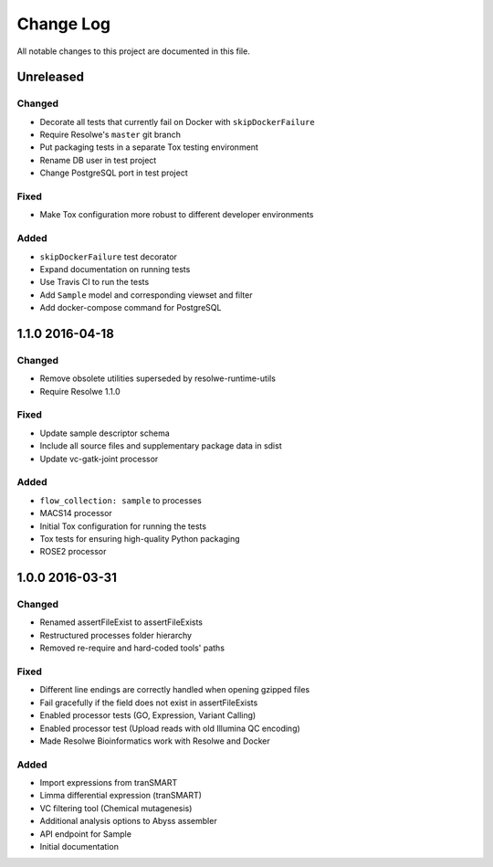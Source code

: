 ##########
Change Log
##########

All notable changes to this project are documented in this file.


==========
Unreleased
==========

Changed
-------
* Decorate all tests that currently fail on Docker with ``skipDockerFailure``
* Require Resolwe's ``master`` git branch
* Put packaging tests in a separate Tox testing environment
* Rename DB user in test project
* Change PostgreSQL port in test project

Fixed
-----
* Make Tox configuration more robust to different developer environments

Added
-----
* ``skipDockerFailure`` test decorator
* Expand documentation on running tests
* Use Travis CI to run the tests
* Add ``Sample`` model and corresponding viewset and filter
* Add docker-compose command for PostgreSQL


================
1.1.0 2016-04-18
================

Changed
-------
* Remove obsolete utilities superseded by resolwe-runtime-utils
* Require Resolwe 1.1.0

Fixed
-----
* Update sample descriptor schema
* Include all source files and supplementary package data in sdist
* Update vc-gatk-joint processor

Added
-----
* ``flow_collection: sample`` to processes
* MACS14 processor
* Initial Tox configuration for running the tests
* Tox tests for ensuring high-quality Python packaging
* ROSE2 processor


================
1.0.0 2016-03-31
================

Changed
-------
* Renamed assertFileExist to assertFileExists
* Restructured processes folder hierarchy
* Removed re-require and hard-coded tools' paths

Fixed
-----
* Different line endings are correctly handled when opening gzipped files
* Fail gracefully if the field does not exist in assertFileExists
* Enabled processor tests (GO, Expression, Variant Calling)
* Enabled processor test (Upload reads with old Illumina QC encoding)
* Made Resolwe Bioinformatics work with Resolwe and Docker

Added
-----
* Import expressions from tranSMART
* Limma differential expression (tranSMART)
* VC filtering tool (Chemical mutagenesis)
* Additional analysis options to Abyss assembler
* API endpoint for Sample
* Initial documentation

